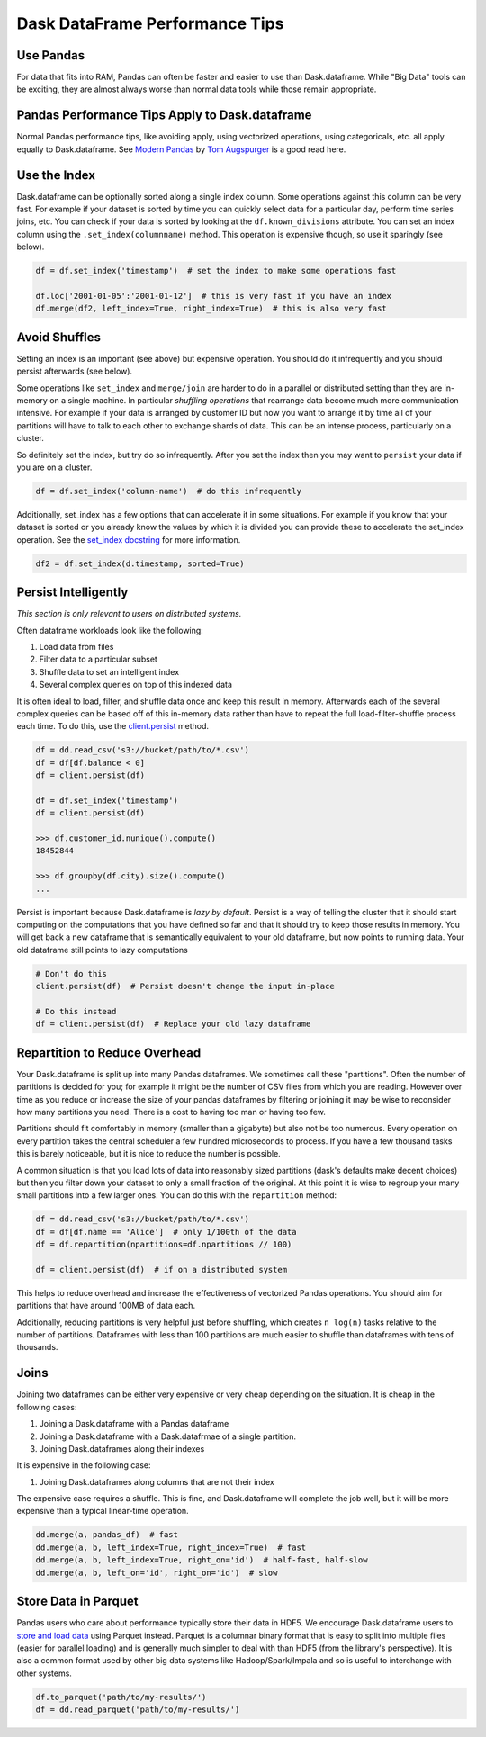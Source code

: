 Dask DataFrame Performance Tips
===============================

Use Pandas
----------

For data that fits into RAM, Pandas can often be faster and easier to use than
Dask.dataframe.  While "Big Data" tools can be exciting, they are almost always
worse than normal data tools while those remain appropriate.

Pandas Performance Tips Apply to Dask.dataframe
------------------------------------------------

Normal Pandas performance tips, like avoiding apply, using vectorized
operations, using categoricals, etc. all apply equally to Dask.dataframe.  See
`Modern Pandas <https://tomaugspurger.github.io/modern-1.html>`_ by `Tom
Augspurger <https://github.com/TomAugspurger>`_ is a good read here.

Use the Index
-------------

Dask.dataframe can be optionally sorted along a single index column.  Some
operations against this column can be very fast.  For example if your dataset
is sorted by time you can quickly select data for a particular day, perform
time series joins, etc.  You can check if your data is sorted by looking at the
``df.known_divisions`` attribute.  You can set an index column using the
``.set_index(columnname)`` method.  This operation is expensive though, so use
it sparingly (see below).

.. code-block:: python

   df = df.set_index('timestamp')  # set the index to make some operations fast

   df.loc['2001-01-05':'2001-01-12']  # this is very fast if you have an index
   df.merge(df2, left_index=True, right_index=True)  # this is also very fast

Avoid Shuffles
--------------

Setting an index is an important (see above) but expensive operation.  You
should do it infrequently and you should persist afterwards (see below).

Some operations like ``set_index`` and ``merge/join`` are harder to do in a
parallel or distributed setting than they are in-memory on a single machine.
In particular *shuffling operations* that rearrange data become much more
communication intensive.  For example if your data is arranged by customer ID
but now you want to arrange it by time all of your partitions will have to talk
to each other to exchange shards of data.  This can be an intense process,
particularly on a cluster.

So definitely set the index, but try do so infrequently.  After you set the
index then you may want to ``persist`` your data if you are on a cluster.

.. code-block:: python

   df = df.set_index('column-name')  # do this infrequently

Additionally, set_index has a few options that can accelerate it in some
situations.  For example if you know that your dataset is sorted or you already
know the values by which it is divided you can provide these to accelerate the
set_index operation.  See the `set_index docstring
<http://dask.pydata.org/en/latest/dataframe-api.html#dask.dataframe.DataFrame.set_index>`_
for more information.

.. code-block:: python

   df2 = df.set_index(d.timestamp, sorted=True)


Persist Intelligently
---------------------

*This section is only relevant to users on distributed systems.*

Often dataframe workloads look like the following:

1.  Load data from files
2.  Filter data to a particular subset
3.  Shuffle data to set an intelligent index
4.  Several complex queries on top of this indexed data

It is often ideal to load, filter, and shuffle data once and keep this result in
memory.  Afterwards each of the several complex queries can be based off of
this in-memory data rather than have to repeat the full load-filter-shuffle
process each time.  To do this, use the `client.persist
<http://distributed.readthedocs.io/en/latest/api.html#distributed.client.Client.persist>`_
method.

.. code-block:: python

   df = dd.read_csv('s3://bucket/path/to/*.csv')
   df = df[df.balance < 0]
   df = client.persist(df)

   df = df.set_index('timestamp')
   df = client.persist(df)

   >>> df.customer_id.nunique().compute()
   18452844

   >>> df.groupby(df.city).size().compute()
   ...

Persist is important because Dask.dataframe is *lazy by default*.  Persist is a
way of telling the cluster that it should start computing on the computations
that you have defined so far and that it should try to keep those results in
memory.  You will get back a new dataframe that is semantically equivalent to
your old dataframe, but now points to running data.  Your old dataframe still
points to lazy computations

.. code-block:: python

   # Don't do this
   client.persist(df)  # Persist doesn't change the input in-place

   # Do this instead
   df = client.persist(df)  # Replace your old lazy dataframe


Repartition to Reduce Overhead
------------------------------

Your Dask.dataframe is split up into many Pandas dataframes.  We sometimes call
these "partitions".  Often the number of partitions is decided for you; for
example it might be the number of CSV files from which you are reading. However
over time as you reduce or increase the size of your pandas dataframes by
filtering or joining it may be wise to reconsider how many partitions you need.
There is a cost to having too man or having too few.

Partitions should fit comfortably in memory (smaller than a gigabyte) but also
not be too numerous.  Every operation on every partition takes the central
scheduler a few hundred microseconds to process.  If you have a few thousand
tasks this is barely noticeable, but it is nice to reduce the number is
possible.

A common situation is that you load lots of data into reasonably sized
partitions (dask's defaults make decent choices) but then you filter down your
dataset to only a small fraction of the original.  At this point it is wise to
regroup your many small partitions into a few larger ones.  You can do this
with the ``repartition`` method:

.. code-block:: python

   df = dd.read_csv('s3://bucket/path/to/*.csv')
   df = df[df.name == 'Alice']  # only 1/100th of the data
   df = df.repartition(npartitions=df.npartitions // 100)

   df = client.persist(df)  # if on a distributed system

This helps to reduce overhead and increase the effectiveness of vectorized
Pandas operations.  You should aim for partitions that have around 100MB of
data each.

Additionally, reducing partitions is very helpful just before shuffling, which
creates ``n log(n)`` tasks relative to the number of partitions.  Dataframes
with less than 100 partitions are much easier to shuffle than dataframes with
tens of thousands.


Joins
-----

Joining two dataframes can be either very expensive or very cheap depending on
the situation.  It is cheap in the following cases:

1.  Joining a Dask.dataframe with a Pandas dataframe
2.  Joining a Dask.dataframe with a Dask.datafrmae of a single partition.
3.  Joining Dask.dataframes along their indexes

It is expensive in the following case:

1.  Joining Dask.dataframes along columns that are not their index

The expensive case requires a shuffle.  This is fine, and Dask.dataframe will
complete the job well, but it will be more expensive than a typical linear-time
operation.


.. code-block:: python

   dd.merge(a, pandas_df)  # fast
   dd.merge(a, b, left_index=True, right_index=True)  # fast
   dd.merge(a, b, left_index=True, right_on='id')  # half-fast, half-slow
   dd.merge(a, b, left_on='id', right_on='id')  # slow


Store Data in Parquet
---------------------

Pandas users who care about performance typically store their data in HDF5.
We encourage Dask.dataframe users to `store and load data
<http://dask.pydata.org/en/latest/dataframe-create.html>`_ using Parquet
instead.  Parquet is a columnar binary format that is easy to split into
multiple files (easier for parallel loading) and is generally much simpler to
deal with than HDF5 (from the library's perspective).  It is also a common
format used by other big data systems like Hadoop/Spark/Impala and so is useful
to interchange with other systems.

.. code-block:: python

   df.to_parquet('path/to/my-results/')
   df = dd.read_parquet('path/to/my-results/')
